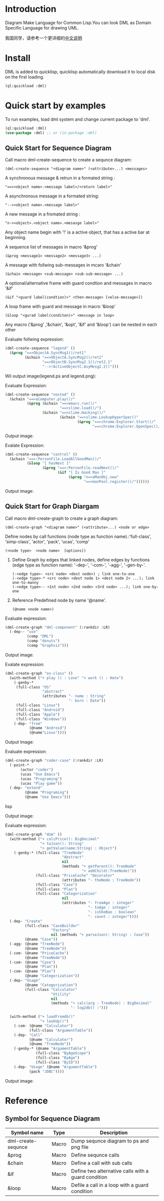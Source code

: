 * Introduction

Diagram Make Language for Common Lisp.You can look DML as Domain Specific Language for drawing UML. 

我国同学，请参考一个更详细的[[file:README.zh.org][中文说明]]

* Install

DML is added to quicklisp, quicklisp automatically download it to local disk on the first loading.

#+BEGIN_SRC lisp
(ql:quickload :dml)
#+END_SRC 

* Quick start by examples

To run examples, load dml system and change current package to 'dml'. 

#+BEGIN_SRC lisp
(ql:quickload :dml)
(use-package :dml) ;; or (in-package :dml)
#+END_src 

** Quick Start for Sequence Diagram
 Call macro dml-create-sequence to create a sequnce diagram:
 #+BEGIN_EXAMPLE
 (dml-create-sequence "<diagram name>" (<attribute>...) <messages>
 #+END_EXAMPLE

 A synchronous message & retrun in a formated string :
 #+BEGIN_EXAMPLE 
 "==><object name>.<message label>/<return label>"
 #+END_EXAMPLE

 A asynchronous message in a formated string:
 #+BEGIN_EXAMPLE 
 "--><object name>.<message label>"
 #+END_EXAMPLE

 A new message in a fromated string :
 #+BEGIN_EXAMPLE 
 "n-><object>.<object name>.<mesasge label>"
 #+END_EXAMPLE

 Any object name begin with '!' is a active object, that has a active bar at beginning.
 
 A sequence list of messages in macro '&prog'
 #+BEGIN_EXAMPLE
 (&prog <message1> <message2> <message3> ...)
 #+END_EXAMPLE
   
 A message with follwing sub-messages in mcaro '&chain'
 #+BEGIN_EXAMPLE
 (&chain <message> <sub-message> <sub-sub-message> ...)
 #+END_EXAMPLE

 A optional/alternative frame with guard condtion and  messages in macro  '&if'
 #+BEGIN_EXAMPLE
 (&if "<guard label(condtion)>" <then-message> [<else-message>]) 
 #+END_EXAMPLE

 A loop frame with guard and message in macro '&loop'
 #+BEGIN_EXAMPLE
 (&loop "<gurad label(conditon)>" <message in loop>
 #+END_EXAMPLE

 Any macro ('&prog' ,'&chain', '&opt', '&if' and '&loop') can be nested in each other

 Evaluate follwing expression:

#+BEGIN_SRC lisp
(dml-create-sequence "legend" ()
  (&prog "==>ObjectA.SyncMsg1()/ret1" 
         (&chain "==>ObjectA.SyncMsg2()/ret2"
                 "==>ObjectB.SyncMsg2.1()/ret2.1"
                 "-->!ActiveObjectC.AsyMesg2.2()")))
#+END_SRC

Wil output image(legend.ps and legend.png):

[[file:demo/legend.png]] 


Evaluate Expression:

#+BEGIN_SRC lisp
(dml-create-sequence "nested" ()
  (&chain "==>aComputer.play()/"
          (&prog (&chain "==>emacs.run()/"
                         "==>slime.load()/")
                 (&chain "==>slime.Hacking()/"
                         (&chain "==>slime.LookupHyperSpec()"
                                 (&prog "==>chrome:Explorer.Start()/"
                                        "==>chrome:Explorer.OpenSpec()/"))))))
#+END_SRC

Output image:

[[file:demo/nested.png]] 

Evalate Expression:

#+BEGIN_SRC lisp
(dml-create-sequence "control" ()
  (&chain "==>:PersonFile.LoadAllGoodMan()/"
          (&loop "[ hasNext ]"
                 (&prog "==>:PersonFile.readNext()/"
                        (&if "[ Is Good Man ]"
                             (&prog "n=>aManObj.new"
                                    "==>manPool.register()/"))))))
#+END_SRC

Output image:

[[file:demo/control.png]] 

** Quick Start for Graph Diargam
   Call macro dml-create-graph to create a graph diagram:
   #+BEGIN_EXAMPLE
   (dml-create-graph "<diagram name>" (<attribute>...) <node or edge>
   #+END_EXAMPLE

   Define nodes by call functions (node type as function name).:'full-class', 'simp-class', 'actor', 'pack', 'ucas', 'comp' 
   #+BEGIN_EXAMPLE
   (<node type>  <node name>  [options])
   #+END_EXAMPLE

1. Define Graph by edges that linked nodes, define edges by functions (edge type as function name): '-dep-', '-com-', '-agg-', '-gen-by-'.
   #+BEGIN_EXAMPLE
   (-<edge type>- <src node> <dest node>) ; link one-to-one
   (-<edge type>-* <src node> <dest node 1> <dest node 2> ...); link one-to-manny
   (-<edge type>-- <1st node> <2nd node> <3rd node> ...); link one-by-one
   #+END_EXAMPLE 
3. Reference Predefined node by name '@name'.
   #+BEGIN_EXAMPLE
   (@name <node name>)
   #+END_EXAMPLE

Evaluate expression:

#+BEGIN_SRC lisp
(dml-create-graph "dml-component" (:rankdir :LR)
  (-dep-- "use"
          (comp "DML")
          (comp "donuts")
          (comp "Graphviz")))
#+END_SRC


Output image:

[[file:demo/dml-component.png]] 



Evalate expression:
#+BEGIN_SRC lisp
(dml-create-graph "os-class" ()
  (with-method ("+ play () : Love" "+ work () : Hate")
    (-genby-*
     (full-class "OS"
                 "abstract"
                 (attributes "- name : String"
                             "- born : Date"))
     (full-class "Linux")
     (full-class "Android")
     (full-class "Apple")
     (full-class "Windows"))
    (-dep- "from"
           (@name "Android")
           (@name"Linux"))))
#+END_SRC

Output Image:

[[file:demo/os-class.png]] 

Evaluate expression:

#+BEGIN_SRC lisp
(dml-create-graph "coder-case" (:rankdir :LR)
  (-point-* 
       (actor "coder")
       (ucas "Use Emacs")
       (ucas "Programing")
       (ucas "Play game"))
  (-dep- "extend"
         (@name "Programing")
         (@name "Use Emacs")))
#+END_SRC lisp

Output image:

[[file:demo/coder-case.png]] 

Evaluate expression:
#+BEGIN_SRC lisp
(dml-create-graph "dom" ()
  (with-method ("+ calcPrice(): BigDecimal"
                "+ toJson(): String"
                "+ getValue(name:String) : Object")
    (-genby-* (full-class "TreeNode"
                          "Abstract"
                          nil
                          (methods "+ getParent(): TreeNode"
                                   "+ addChild(:TreeNode)"))
              (full-class "PriceCache" "Decorator"
                          (attributes "- theNode : TreeNode"))
              (full-class "Case")
              (full-class "Plan")
              (full-class "Categorization"
                          nil
                          (attributes "- fromAge : integer"
                                      "- toAge : integer"
                                      "- isSheBao : boolean"
                                      "- count : integer"))))
  (-dep- "Create"
         (full-class "CaseBuilder"
                     "Factory"
                     nil (methods "+ parseJson(: String) : Case"))                                  
         (@name "Case"))
  (-agg- (@name "TreeNode")
         (@name "TreeNode"))
  (-com- (@name "PriceCache")
         (@name "TreeNode"))
  (-com- (@name "Case")
         (@name "Plan"))
  (-com- (@name "Plan")
         (@name "Categorization"))  
  (-dep- "Usage"
         (@name "Categorization")
         (full-class "Calculator"
                     "Utility"
                     nil
                     (methods "+ calc(arg : TreeNode) : BigDecimal"
                              "- log2db() :")))
  
  (with-method ("+ loadFromdb()"
                "+ lookUp()")
    (-com- (@name "Calculator")
           (full-class "ArgumentTable"))
    (-dep- "Call"
           (@name "Calculator")
           (@name "TreeNode"))  
    (-genby-* (@name "ArgumentTable")
              (full-class "ByAgeScope")
              (full-class "ByAge")
              (full-class "ByID"))
    (-dep- "Usage" (@name "ArgumentTable")
           (pack "JDBC"))))
#+END_SRC 

Output image:
  [[file:demo/dom.png]] 

* Reference 

** Symbol for Sequence Diagram

| Symbol name        | Type  | Description                                         |
|--------------------+-------+-----------------------------------------------------|
| dml-create-sequnce | Macro | Dump sequnce diagram to ps and png file             |
| &prog              | Macro | Define sequnce calls                                |
| &chain             | Macro | Define a call with sub calls                        |
| &if                | Macro | Define two alternative calls with a guard condition |
| &loop              | Macro | Defile a call in a loop with a guard condition      |



** Symbol for Graph Diagram

 | Symbol name           | Type                 | Description                                        |
 |-----------------------+----------------------+----------------------------------------------------|
 | dml-create-graph      | Macro                | Dump graph diagram to ps and png file.             |
 | full-class            | Function (node type) | Create a class node whih attributes and methods.   |
 | attributes, methods   | Function             | Define attribute/method list for the full-calss    |
 | simp-class            | Function (node type) | Return a class node with a simple name in the box. |
 | with-method           | Macro                | Create to define share methods for classes.        |
 | actor                 | Function (node type) | Create a stick man as actor.                       |
 | pack                  | Function (node type) | Create a package node.                             |
 | ucas                  | Function (node type) | Create use case node.                              |
 | comp                  | Function (node type) | Create component node                              |
 | @name                 | Function             | Reference pre-defined node by name                 |
 | -point-, -point-*     | Function (edge type) | Define a arrow edge: 1-to-1, 1-to-n                |
 | -dep-, -dep-*, -dep-- | Function (edge type) | Define dependcy edge: 1-to-1, 1-to-n, 1-by-1       |
 | -com-, com-*          | Function (edge type) | Define composition edge: 1-to-1, 1-to-n            |
 | -agg-, -agg-*         | Function (edge type) | Define a aggregation edge: 1-to-1, 1-to-n          |
 | -genby-,genby-*       | Function (edge type) | Define generalize edge: 1-to-1, 1-to-n             |

